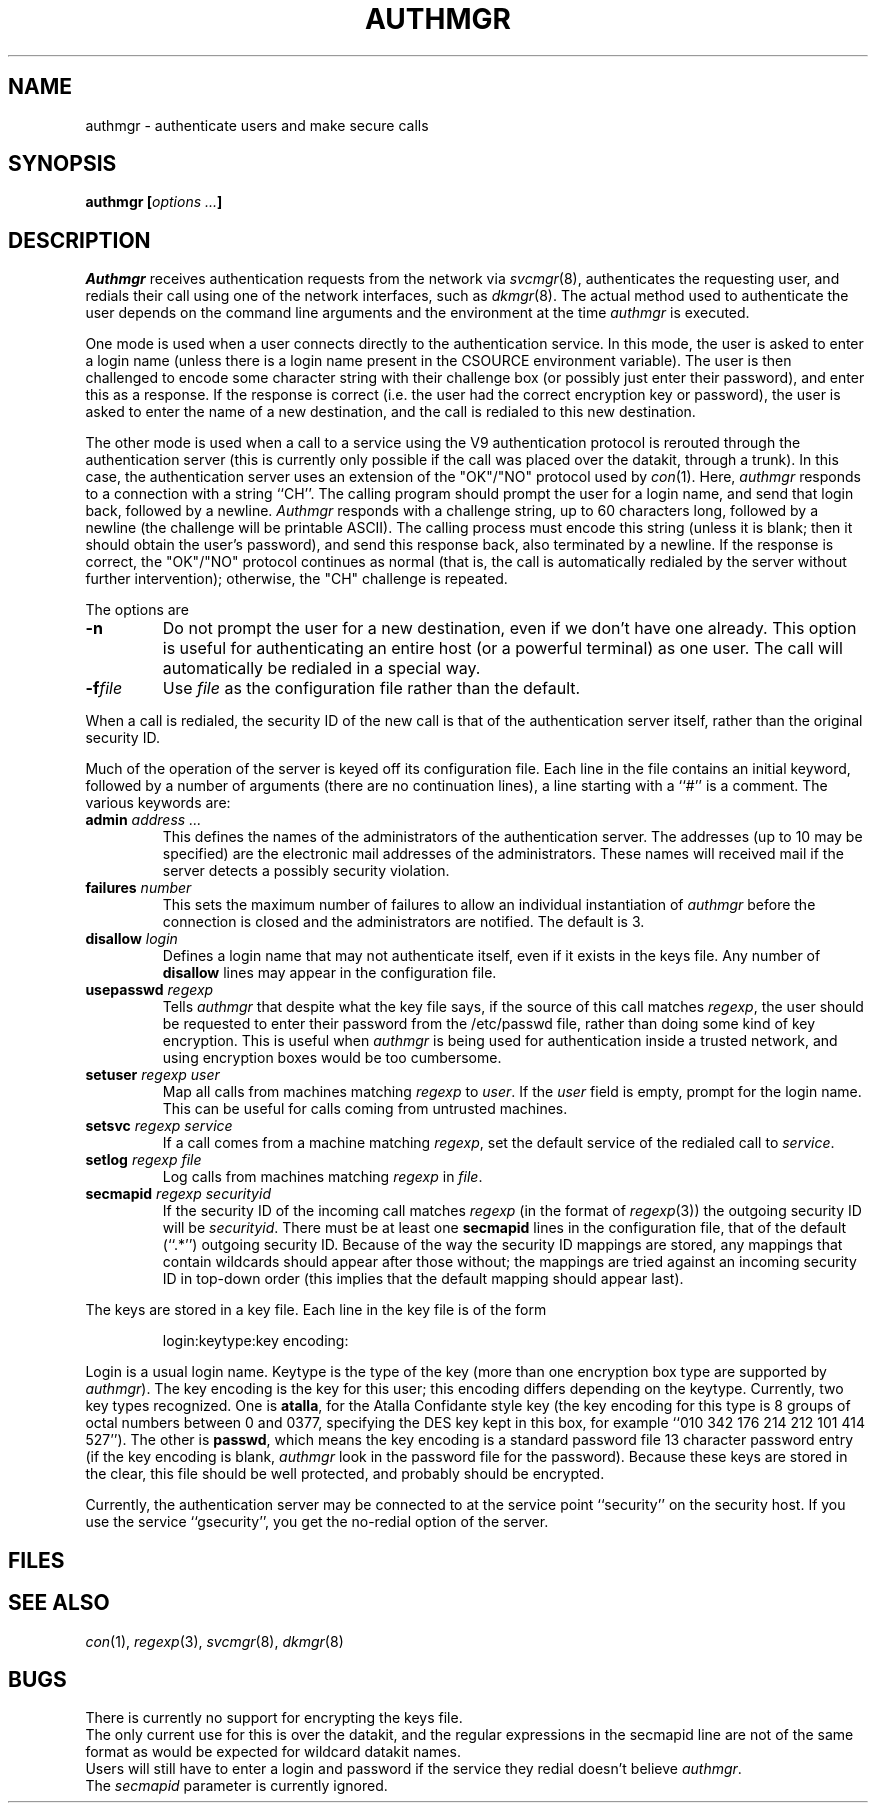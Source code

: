 .TH AUTHMGR 8
.CT 1 sa_auto secur
.SH NAME
authmgr \- authenticate users and make secure calls
.SH SYNOPSIS
.B authmgr
.BI [ "options ..." ]
.SH DESCRIPTION
.I Authmgr
receives authentication requests from the network via
.IR svcmgr (8),
authenticates the requesting user, and redials their
call using one of the network interfaces, such as
.IR dkmgr (8).
The actual method used to authenticate the user depends
on the command line arguments and the environment at the
time
.I authmgr
is executed.
.PP
One mode is used when a user connects directly to the authentication
service.
In this mode, the user is asked to enter a login name (unless
there is a login name present in the CSOURCE environment variable).
The user is then challenged to encode some character string with
their challenge box (or possibly just enter their password), and
enter this as a response.
If the response is correct (i.e. the user had the correct encryption
key or password), the user is asked to enter the name of a new
destination, and the call is redialed to this new destination.
.PP
The other mode is used when a call to a service using the V9 authentication
protocol is rerouted through the authentication server (this is currently
only possible if the call was placed over the datakit, through a trunk).
In this case, the authentication server uses an extension of the "OK"/"NO"
protocol used by
.IR con (1).
Here,
.I authmgr
responds to a connection with a string ``CH''.
The calling program should prompt the user for a login name, and
send that login back, followed by a newline.
.I Authmgr
responds with a challenge string, up to 60 characters long, followed
by a newline (the challenge will be printable ASCII).
The calling process must encode this string (unless it is blank; then
it should obtain the user's password), and send this response back, also
terminated by a newline.
If the response is correct, the "OK"/"NO" protocol continues as
normal (that is, the call is automatically redialed by the server
without further intervention); otherwise, the "CH" challenge is
repeated.
.PP
The options are
.TP
.B -n
Do not prompt the user for a new destination, even if we don't have
one already.
This option is useful for authenticating an entire host (or a
powerful terminal) as one user.
The call will automatically be redialed in a special way.
.TP
.BI -f file
Use
.I file
as the configuration file rather than the default.
.PP
When a call is redialed, the security ID of the new call is that
of the authentication server itself, rather than the original security ID.
.PP
Much of the operation of the server is keyed off its configuration
file.  Each line in the file contains an initial keyword, followed
by a number of arguments (there are no continuation lines), a line
starting with a ``#'' is a comment.  The various keywords are:
.TP
.BI admin " address ..."
This defines the names of the administrators of the authentication server.
The addresses (up to 10 may be specified) are the electronic mail
addresses of the administrators.  These names will received mail
if the server detects a possibly security violation.
.TP
.BI failures " number"
This sets the maximum number of failures to allow an individual
instantiation of
.I authmgr
before the connection is closed and the administrators are notified.
The default is 3.
.TP
.BI disallow " login"
Defines a login name that may not authenticate itself, even if it
exists in the keys file.
Any number of
.B disallow
lines may appear in the configuration file.
.TP
.BI usepasswd " regexp"
Tells
.I authmgr
that despite what the key file says, if the source of this call
matches
.IR regexp ,
the user should be requested to enter their password from the
/etc/passwd file, rather than doing some kind of key encryption.
This is useful when
.I authmgr
is being used for authentication inside a trusted network, and
using encryption boxes would be too cumbersome.
.TP
.BI setuser " regexp user"
Map all calls from machines matching 
.IR regexp
to
.IR user .
If the
.I user
field is empty, prompt for the login name.  This can be useful
for calls coming from untrusted machines.
.TP
.BI setsvc " regexp service"
If a call comes from a machine matching
.IR regexp ,
set the default service of the redialed call to
.IR service .
.TP
.BI setlog " regexp file"
Log calls from machines matching
.I regexp
in
.IR file .
.TP
.BI secmapid " regexp securityid"
If the security ID of the incoming call matches
.I regexp
(in the format of
.IR regexp (3))
the outgoing security ID will be
.IR securityid .
There must be at least one
.B secmapid
lines in the configuration file, that of the default (``.*'')
outgoing security ID.
Because of the way the security ID mappings are stored, any
mappings that contain wildcards should appear after those without;
the mappings are tried against an incoming security ID in top-down
order (this implies that the default mapping should appear last).
.PP
The keys are stored in a key file.
Each line in the key file is of the form
.RS
.sp
login:keytype:key encoding:
.sp
.RE
Login is a usual login name.
Keytype is the type of the key (more than one encryption box type
are supported by
.IR authmgr ).
The key encoding is the key for this user; this encoding differs
depending on the keytype.
Currently, two key types recognized.
One is
.BR atalla ,
for the Atalla Confidante style key (the key encoding for this
type is 8 groups of octal numbers between 0 and 0377, specifying the DES
key kept in this box, for example ``010 342 176 214 212 101 414 527'').
The other is
.BR passwd ,
which means the key encoding is a standard password file 13 character
password entry (if the key encoding is blank,
.I authmgr
look in the password file for the password).
Because these keys are stored
in the clear, this file should be well protected, and probably
should be encrypted.
.PP
Currently, the authentication server may be connected to at the
service point ``security'' on the security host.
If you use the service ``gsecurity'', you get the no-redial
option of the server.
.SH FILES
.nf
.F /usr/net/authmgr.conf
.F /usr/net/authmgr.keys
.F /etc/passwd
.fi
.SH "SEE ALSO"
.IR con (1),
.IR regexp (3),
.IR svcmgr (8),
.IR dkmgr (8)
.SH BUGS
There is currently no support for encrypting the keys file.
.br
The only current use for this is over the datakit, and the
regular expressions in the secmapid line are not of the same
format as would be expected for wildcard datakit names.
.br
Users will still have to enter a login and password if the
service they redial doesn't believe
.IR authmgr .
.br
The
.I secmapid
parameter is currently ignored.
